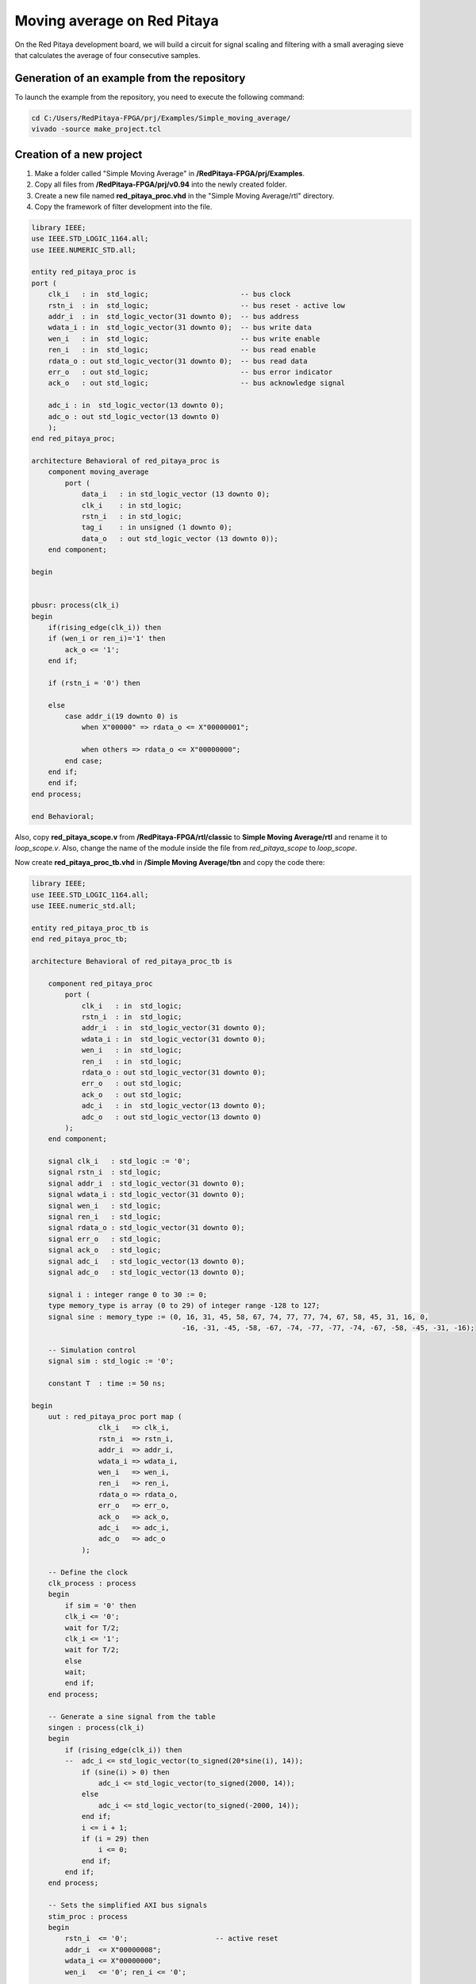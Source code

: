 ############################
Moving average on Red Pitaya
############################

On the Red Pitaya development board, we will build a circuit for signal scaling and filtering with a small averaging sieve that calculates the average of four consecutive samples.

============================================
Generation of an example from the repository
============================================

To launch the example from the repository, you need to execute the following command:

.. code-block:: shell-session

    cd C:/Users/RedPitaya-FPGA/prj/Examples/Simple_moving_average/
    vivado -source make_project.tcl


=========================
Creation of a new project
=========================

1) Make a folder called "Simple Moving Average" in **/RedPitaya-FPGA/prj/Examples**.
2) Copy all files from **/RedPitaya-FPGA/prj/v0.94** into the newly created folder.
3) Create a new file named **red_pitaya_proc.vhd** in the "Simple Moving Average/rtl" directory.
4) Copy the framework of filter development into the file.

.. code-block:: vhdl

    library IEEE;
    use IEEE.STD_LOGIC_1164.all;
    use IEEE.NUMERIC_STD.all;

    entity red_pitaya_proc is  
    port (
        clk_i   : in  std_logic;                      -- bus clock 
        rstn_i  : in  std_logic;                      -- bus reset - active low
        addr_i  : in  std_logic_vector(31 downto 0);  -- bus address
        wdata_i : in  std_logic_vector(31 downto 0);  -- bus write data          
        wen_i   : in  std_logic;                      -- bus write enable
        ren_i   : in  std_logic;                      -- bus read enable
        rdata_o : out std_logic_vector(31 downto 0);  -- bus read data
        err_o   : out std_logic;                      -- bus error indicator
        ack_o   : out std_logic;                      -- bus acknowledge signal

        adc_i : in  std_logic_vector(13 downto 0);
        adc_o : out std_logic_vector(13 downto 0)
        );
    end red_pitaya_proc;

    architecture Behavioral of red_pitaya_proc is
        component moving_average
            port ( 
                data_i   : in std_logic_vector (13 downto 0);
                clk_i    : in std_logic;
                rstn_i   : in std_logic;                    
                tag_i    : in unsigned (1 downto 0);
                data_o   : out std_logic_vector (13 downto 0));
        end component;
    
    begin


    pbusr: process(clk_i)
    begin
        if(rising_edge(clk_i)) then
        if (wen_i or ren_i)='1' then
            ack_o <= '1';
        end if;   
        
        if (rstn_i = '0') then

        else
            case addr_i(19 downto 0) is
                when X"00000" => rdata_o <= X"00000001";
                
                when others => rdata_o <= X"00000000";
            end case;
        end if;
        end if;
    end process;

    end Behavioral;

Also, copy **red_pitaya_scope.v** from **/RedPitaya-FPGA/rtl/classic** to **Simple Moving Average/rtl** and rename it to *loop_scope.v*. Also, change the name of the module inside the file from *red_pitaya_scope* to *loop_scope*.

Now create **red_pitaya_proc_tb.vhd** in **/Simple Moving Average/tbn** and copy the code there:

.. code-block:: vhdl

    library IEEE;
    use IEEE.STD_LOGIC_1164.all;
    use IEEE.numeric_std.all;

    entity red_pitaya_proc_tb is
    end red_pitaya_proc_tb;

    architecture Behavioral of red_pitaya_proc_tb is

        component red_pitaya_proc
            port (
                clk_i   : in  std_logic;
                rstn_i  : in  std_logic;
                addr_i  : in  std_logic_vector(31 downto 0);
                wdata_i : in  std_logic_vector(31 downto 0);
                wen_i   : in  std_logic;
                ren_i   : in  std_logic;
                rdata_o : out std_logic_vector(31 downto 0);
                err_o   : out std_logic;
                ack_o   : out std_logic;
                adc_i   : in  std_logic_vector(13 downto 0);
                adc_o   : out std_logic_vector(13 downto 0)
            );
        end component;

        signal clk_i   : std_logic := '0';
        signal rstn_i  : std_logic;
        signal addr_i  : std_logic_vector(31 downto 0);
        signal wdata_i : std_logic_vector(31 downto 0);
        signal wen_i   : std_logic;
        signal ren_i   : std_logic;
        signal rdata_o : std_logic_vector(31 downto 0);
        signal err_o   : std_logic;
        signal ack_o   : std_logic;
        signal adc_i   : std_logic_vector(13 downto 0);
        signal adc_o   : std_logic_vector(13 downto 0);

        signal i : integer range 0 to 30 := 0;
        type memory_type is array (0 to 29) of integer range -128 to 127;
        signal sine : memory_type := (0, 16, 31, 45, 58, 67, 74, 77, 77, 74, 67, 58, 45, 31, 16, 0,
                                        -16, -31, -45, -58, -67, -74, -77, -77, -74, -67, -58, -45, -31, -16);

        -- Simulation control
        signal sim : std_logic := '0';

        constant T  : time := 50 ns;
        
    begin
        uut : red_pitaya_proc port map (
                    clk_i   => clk_i,
                    rstn_i  => rstn_i,
                    addr_i  => addr_i,
                    wdata_i => wdata_i,
                    wen_i   => wen_i,
                    ren_i   => ren_i,
                    rdata_o => rdata_o,
                    err_o   => err_o,
                    ack_o   => ack_o,
                    adc_i   => adc_i,
                    adc_o   => adc_o
                );

        -- Define the clock
        clk_process : process
        begin
            if sim = '0' then
            clk_i <= '0';
            wait for T/2;
            clk_i <= '1';
            wait for T/2;
            else
            wait;
            end if;
        end process;

        -- Generate a sine signal from the table
        singen : process(clk_i)
        begin
            if (rising_edge(clk_i)) then
            --  adc_i <= std_logic_vector(to_signed(20*sine(i), 14));
                if (sine(i) > 0) then
                    adc_i <= std_logic_vector(to_signed(2000, 14));
                else
                    adc_i <= std_logic_vector(to_signed(-2000, 14));
                end if;
                i <= i + 1;
                if (i = 29) then
                    i <= 0;
                end if;
            end if;
        end process;

        -- Sets the simplified AXI bus signals
        stim_proc : process
        begin
            rstn_i  <= '0';                     -- active reset
            addr_i  <= X"00000008";
            wdata_i <= X"00000000";
            wen_i   <= '0'; ren_i <= '0';

            wait for T;
            rstn_i  <= '1';  -- deactivate reset, write to register
            addr_i  <= X"00000008";
            wdata_i <= X"00000002";
            wen_i   <= '1';

            wait for T;
            wen_i <= '0';

            wait for 100*T;                      -- entry of a new value in the register
            wdata_i <= x"00000003";
            wen_i   <= '1';

            wait for T;
            addr_i  <= X"00000000";
            wen_i <= '0';

            wait for 100*T;
            sim <= '1';                         -- stop the simulation
            wait;
        end process;

    end;

Now we need to create a project generation script. Make a copy of the **red_pitaya_vivado_project_Z10.tcl** and name it **Average_project.tcl**, for example.

We need to change some strings in the file:

.. code-block:: tcl
    :force:

    cd prj/$prj_name 			→ cd prj/Examples/$prj_name
    set path_brd ./../brd 		→ set path_brd ./../../brd
    set path_sdc ../../sdc 		→ set path_sdc ../../../sdc
    add_files  ../../$path_rtl 	→ add_files  ../../../$path_rtl

Add a variable:

.. code-block:: tcl
    :force:

    set path_tbn tbn

Also, we need to add the following strings after the string in the second code-block below:

.. code-block:: tcl
    :force:

    add_files -fileset sim_1 -norecurse $path_tbn/red_pitaya_proc_tb.vhd

.. code-block:: tcl
    :force:

    add_files $path_bd

Now we can generate a project (the *-tclargs* parameter should be the same as the main project folder name):

.. code-block:: shell-session

    vivado -source Average_project.tcl -tclargs "Simple Moving Average"

If everything is done correctly, in the generated project we can generate a bitstream without any errors.

Edit the file **red_pitaya_top.sv**. Declare two new signals (*adc_i* and *adc_o*), connect them to the oscilloscope module, and replace *red_pitaya_scope* with our new *loop_scope*:

.. code-block:: verilog

    ////////////////////////////////////////////////////////////////////////////////
    // oscilloscope
    ////////////////////////////////////////////////////////////////////////////////

    logic trig_asg_out;
    logic  [14-1: 0] adc_i;
    logic  [14-1: 0] adc_o;

    loop_scope i_scope (
        // Simple Moving Average
        .adc_in        (adc_o       ),
        .adc_out       (adc_i       ),
        // ADC
        .adc_a_i       (adc_dat[0]  ),  // CH 1
        .adc_b_i       (adc_dat[1]  ),  // CH 2
        ...

Add two ADC data ports to the **loop_scope.v** file (found under *Design Sources* by expanding the *red_pitaya_top* module and double clicking *i_scope: loop_scope*).

.. code-block:: verilog

    module loop_scope #(parameter RSZ = 14  // RAM size 2^RSZ
    )(
        // Simple Moving Average
        input      [ 14-1: 0] adc_in          ,  
        output     [ 14-1: 0] adc_out         ,
        // ADC
        input                 adc_clk_i       ,  // ADC clock
        input                 adc_rstn_i      ,  // ADC reset - active low



Furthermore, replace this process:

.. code-block:: verilog

    always @(posedge adc_clk_i) begin
        if (adc_we && adc_dv) begin
            adc_a_buf[adc_wp] <= adc_a_dat ;
            adc_b_buf[adc_wp] <= adc_b_dat ;
        end
    end

With this one:

.. code-block:: verilog

    // Simple Moving Average
    always @(posedge adc_clk_i) begin
        if (adc_we && adc_dv) begin
            adc_a_buf[adc_wp] <= adc_in ;
            adc_b_buf[adc_wp] <= adc_b_dat ;
        end
    end

    assign adc_out = adc_b_dat;


Then, in the file **red_pitaya_top.sv**, we must connect the signals to **red_pitaya_proc**. Add the following code somewhere in the *oscilloscope* section, after the logic declarations:

.. code-block:: verilog

    // Simple Moving Average
    red_pitaya_proc i_proc (
        .clk_i    (  adc_clk     ),  // clock
        .rstn_i   (  adc_rstn    ),  // reset - active low  
        .addr_i   (  sys[6].addr ),  // address
        .wdata_i  (  sys[6].wdata),  // write data
        .wen_i    (  sys[6].wen  ),  // write enable
        .ren_i    (  sys[6].ren  ),  // read enable
        .rdata_o  (  sys[6].rdata),  // read data
        .err_o    (  sys[6].err  ),  // error indicator
        .ack_o    (  sys[6].ack  ),  // acknowledge signal
        .adc_i    (  adc_i       ),
        .adc_o    (  adc_o       )
    );

We need to remove the stub for the current bus (near line 290 - change the i=6 to i=7):

.. code-block:: vhdl

    generate
        for (genvar i=7; i<8; i++) begin: for_sys
            sys_bus_stub sys_bus_stub_5_7 (sys[i]);
        end: for_sys
    endgenerate

After these manipulations, we have redirected the data from the **red_pitaya_proc.vhd** module to the first ADC channel. And the data from the second channel was connected to the **red_pitaya_proc.vhd** input. Within this module, you can already start processing data.

=================================
Development of the moving average
=================================

Create a scheme that calculates the current average of the last three inputs. Basic outline of the moving average:

.. figure:: img/diag1.png
    :align: center

Connections:

    * clk, reset (active at logical 0)
    * data_i, 8-bit input
    * tag_i, 2-bit control input
    * data_o, 8-bit output
    * tag_o, 2-bit control output

The data comes into the circuit one after the other, and the control input indicates the cycles in which the data is valid. At tag_i = 01, the first data row is at the input; at 10, the second data row is at the output; and at 11, the last data row is at the output:

.. table::
    :align: center

    +-------+------+------+------+------+------+------+------+------+------+
    | cycle | 1    | 2    | 3    | 4    | 5    | 6    | 7    | 8    | 9    |
    +=======+======+======+======+======+======+======+======+======+======+
    | tag_i | 00   | 01   | 10   | 10   | 10   | 10   | 11   | 00   | 00   |
    +-------+------+------+------+------+------+------+------+------+------+
    | data_i| xx   | 100  | 50   | 200  | 200  | 200  | 120  | xx   | xx   |
    +-------+------+------+------+------+------+------+------+------+------+

The task of the circuit is to calculate the current average of the last three values. For the first valid data, assume that the previous two values are equal to 0.

The circuit contains three series-connected registers and a combinational circuit for calculating the average value after equations: p = (a + b + c) * 1/3 ≈ ((a + b + c) * 85) >> 8

Instead of dividing by 3, we will use an approximation: ⅓ ≈ 85/256. Use a 7-bit constant of 85 to multiply. Division by 256 represents the value shifted by 8 places to the right. The shift is made by selection subvector, where the lower 8 bits of the product are removed.

In order to implement this, we will create a new component with VHDL:

Create a new file **moving_average.vhd** in **Simple Moving Average/rtl** (Add Sources => Add or create design sources => Create File (VHDL)).

----------------
Code Explanation
----------------

Define inputs and outputs:

.. code-block:: vhdl

    entity moving_average is
    Port ( data_i   : in std_logic_vector (13 downto 0);    -- adc input data
           clk_i    : in std_logic;                         -- bus clock 
           rstn_i   : in std_logic;                         -- bus reset - active low
           tag_i    : in unsigned (1 downto 0);             -- filter window size
           data_o   : out std_logic_vector (13 downto 0));  -- filtered data
    end moving_average;
 

We will need some memory to store previous values. Describe the memory type and create it. Also, we will need some kind of register to store the sum:

.. code-block:: vhdl

    architecture Behavioral of moving_average is
        type mem_t is array (0 to 2) of signed (13 downto 0);
    
        signal regs: mem_t; -- buffer for moving average algorithm
        signal sum: signed(13 downto 0); -- register for storing the sum of register values
    begin


The data is updated for each clk, thus, the process runs at each clock change:

.. code-block:: vhdl

    process (clk_i)
    begin
        if(rising_edge(clk_i)) then

We need to reset the registers:

.. code-block:: vhdl

    if (rstn_i = '0') then
        sum <= "00000000000000";


Connect the first register with the ADC directly.

.. code-block:: vhdl

    regs(0) <= signed(data_i);


The summer will always constructively add 3 registers:

.. code-block:: vhdl

    sum <= regs(0) + regs(1) + regs(2);


Then we should describe connections among registers. We should keep in mind that the summer constructively adds 3 registers. Thus, we need to reset register values to 0 so that the moving average is calculated correctly each time. 

.. code-block:: vhdl

    if (tag_i(1) = '1') then
        regs(1) <= regs(0);
    else
        regs(1) <= "00000000000000";
    end if;
            
    if (tag_i(0) = '1') then
        regs(2) <= regs(1);
    else
        regs(2) <= "00000000000000";
    end if;

The last thing we need is the multiplexer to calculate an average value for a buffer with different lengths. Since division is a pretty complex procedure, we need to simplify it. One of the approaches is a real number with a fixed point. We can represent a division as 1/3 ≈ 85/256. Division by 256 is executed by a simple operation of right logical shift.

.. code-block:: vhdl

    case tag_i is
        -- regs
        when "01" => data_o <= std_logic_vector(sum);
                
        -- regs / 2
        when "10" => data_o <= std_logic_vector(shift_right(sum, 1));
                
        -- (regs * 85) / 256
        when "11" => data_o <= std_logic_vector(resize(shift_right(sum * 85, 8), 14));
                     
        -- (regs * 85) / 256
        when others => data_o <= std_logic_vector(resize(shift_right(sum * 85, 8), 14));
    end case;

-----------------
The complete code
-----------------

.. code-block:: vhdl

    library IEEE;
    use IEEE.STD_LOGIC_1164.ALL;
    use IEEE.NUMERIC_STD.all;

    entity moving_average is
        Port ( data_i   : in std_logic_vector (13 downto 0);    -- 
               clk_i    : in std_logic;                         -- bus clock 
               rstn_i   : in std_logic;                         -- bus reset - active low
               tag_i    : in unsigned (1 downto 0);             -- 
               data_o   : out std_logic_vector (13 downto 0));  -- 
    end moving_average;

    architecture Behavioral of moving_average is
        type mem_t is array (0 to 2) of signed (13 downto 0);
        
        signal regs: mem_t; -- buffer for moving average algorithm
        signal sum: signed(13 downto 0);
    begin

    regs(0) <= signed(data_i);

    process (clk_i)
    begin
        if(rising_edge(clk_i)) then
            if (rstn_i = '0') then
                sum <= "00000000000000";
            else            
                case tag_i is
                    -- regs
                    when "01" => data_o <= std_logic_vector(sum);
                    
                    -- regs / 2
                    when "10" => data_o <= std_logic_vector(shift_right(sum, 1));
                    
                    -- (regs * 85) / 256
                    when "11" => data_o <= std_logic_vector(resize(shift_right(sum * 85, 8), 14));
                        
                    -- (regs * 85) / 256
                    when others => data_o <= std_logic_vector(resize(shift_right(sum * 85, 8), 14));
                end case;
                
                if (tag_i(1) = '1') then
                    regs(1) <= regs(0);
                else
                    regs(1) <= "00000000000000";
                end if;
                
                if (tag_i(0) = '1') then
                    regs(2) <= regs(1);
                else
                    regs(2) <= "00000000000000";
                end if;
                            
                sum <= regs(0) + regs(1) + regs(2);
            end if;
        end if;
    end process;

    end Behavioral;

By clicking the **+** sign under sources, you can add the **red_pitaya_proc.vhd** file to the project. The previously created module/component must be added to **red_pitaya_proc**. The component *moving_average* is already added to the file (*component ... end component*), so we just add the component connection to the architecture (anywhere between the *begin* and *end architecture* lines):

.. code-block:: vhdl

    rp_average: 
        moving_average 
            port map (
                data_i => adc_i,
                clk_i => clk_i,
                rstn_i => rstn_i,
                tag_i => tag_i,
                data_o => adc_o
            );


Create a register/signal in the architecture to store the moving average of a chosen length- Between the *end component* and the *begin* lines, insert the following code:

.. code-block:: vhdl

    signal tag_i: unsigned(1 downto 0) := "01";

Define the value after the reset in the *process*: 

.. code-block:: vhdl

    if (rstn_i = '0') then
        tag_i <= "01";
    else
    ...


====================
Work with registers
====================

In order to change the buffer dimension, we need to have the "writing" rights for this register at the address. The module **red_pitaya_proc** is already connected to the system bus and has the following address: 0x406xxxxx. Upon receiving data by address, we must write in the *tag_i* register (further modification to the process in the **red_pitaya_proc.vhd** file):


.. code-block:: vhdl

    case addr_i(19 downto 0) is
        when X"00000" => rdata_o <= X"00000001";
        when X"00008" => tag_i <= unsigned(wdata_i(1 downto 0));
        when others => rdata_o <= X"00000000";
    end case;

You can find more details about the Red Pitaya register map |register map|.

.. |register map| raw:: html

    <a href="https://redpitaya.readthedocs.io/en/latest/developerGuide/software/build/fpga/fpga.html" target="_blank">here</a>

Device enquiry and their configuration are made by 0x40600000, thus, we’re using 0x40600008.


==========
Simulation
==========

**red_pitaya_proc_tb.vhd** should be defined as the upper module in the *Simulation Sources-> sim_1*:

.. figure:: img/diag2.png
    :align: center

Launch the simulation and configure the signals adc_i and adc_o as analog:

.. figure:: img/diag3.png
    :align: center

Setup the data type of signal:

.. figure:: img/diag4.png
    :align: center

Setup the display of these signals:

.. figure:: img/diag5.png
    :align: center

.. figure:: img/diag6.png
    :align: center
    
Set the simulation time to 10 us and restart the simulation:

.. figure:: img/diag11.png
    :align: center

After the simulation is done, you should see the following oscillogram:

.. figure:: img/diag7.png
    :align: center

We can notice that the signal gets corrupted when we change the size of tag_i (about 5us on the oscillogram). This is caused by the fact that when we increase the size of tag_i, one or two registers become empty and the signal amplitude falls down.

To see how this filter handles a sinewave, comment the rectangle generation and uncomment the sine generation in the **red_pitaya_proc_tb.vhd** file (located in *Simulation Sources*):

.. code-block:: vhdl

    -- Generate a sine signal from the table
    singen : process(clk_i)
    begin
        if(rising_edge(clk_i)) then
            adc_i <= std_logic_vector(to_signed(20*sine(i), 14));
    --        if (sine(i) > 0) then
    --          adc_i <= std_logic_vector(to_signed(2000, 14));
    --        else
    --          adc_i <= std_logic_vector(to_signed(-2000, 14));
    --        end if;
            i <= i+ 1;
            if(i = 29) then
                i <= 0;
            end if;
        end if;
    end process;


==============================
Upload bitstream to Red Pitaya
==============================

Insert an SD card with the uploaded ecosystem and move to **RedPitaya-FPGA** directory, copy the bitstream there. Upon launching the oscilloscope we need to move to **www/apps/scopegenpro** and define the path to our bitstream in the file **fpga.conf**

.. code-block:: shell-session

    /opt/redpitaya/fpga/red_pitaya_top.bit

=======
Testing
=======

Connect to the Red Pitaya and start the oscilloscope and connect OUT1 to IN2. Start the generator on the first channel at a frequency of 1 MHz or more. You should see a signal on IN1 even though nothing is connected to it. This is just the filtered moving average data. In order to setup the filter, we need to connect via SSH and enter the following command:

.. code-block:: shell-session
    
    monitor 0x40600008 3

where 0x40600008 is the address of our register and 3 is the value that should be written in the register.

The result of our filter's work when the register value equals 3:

.. figure:: img/diag8.png
    :align: center

The result of our filter's work when the register value equals 2:

.. figure:: img/diag9.png
    :align: center

The result of our filter's work when the register value equals 1:

.. figure:: img/diag10.png
    :align: center


===============
Author & Source
===============

    - Orignal author: Laboratory for Integrated Circuit Design

Original lesson: |lesson link|

Please note that the original site is in Slovene.

.. |lesson link| raw:: html

    <a href="https://lniv.fe.uni-lj.si/xilinx/redpitaya-sito.htm" target="_blank">link</a>
